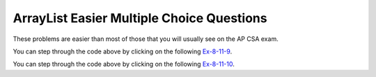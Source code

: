 .. qnum::
   :prefix: 4-35-
   :start: 1

ArrayList Easier Multiple Choice Questions
--------------------------------------------

These problems are easier than most of those that you will usually see on the AP CSA exam.

.. mchoice:: qale_1
   :practice: T
   :answer_a: nums.length
   :answer_b: nums.length - 1
   :answer_c: nums.size()
   :answer_d: nums.size() - 1
   :correct: d
   :feedback_a: You can't use length on lists and the last index is one less than the size.
   :feedback_b: You can't use length on lists, use size instead.
   :feedback_c: Since the first element in a list is at index 0 the last element is at the size minus 1.
   :feedback_d: The last element is at the size of the list minus 1.

   Which index is the last element in a list called ``nums`` at?

.. mchoice:: qale_2
   :practice: T
   :answer_a: An array has faster access to its elements than a list does.
   :answer_b: An array knows it length, but a list doesn't know its length.
   :answer_c: An ArrayList can allocate more space than it needs.
   :correct: c
   :feedback_a: Since an ArrayList is implemented by an array, it has the same access time.
   :feedback_b: Lists do know their length, but they don't make it public.
   :feedback_c: Every time an ArrayList fills up a new array is created that is twice as big.  This can lead to extra space that is wasted.

   Which of the following is a reason to use an array instead of an ArrayList?

.. mchoice:: qale_3
   :practice: T
   :answer_a: An ArrayList can grow or shrink as needed, while an array is always the same size.
   :answer_b: You can use a for-each loop on an ArrayList, but not in an array.
   :answer_c: You can store objects in an ArrayList, but not in an array.
   :correct: a
   :feedback_a: This is the main advantage to an ArrayList.
   :feedback_b: You can use a for-each loop on either an ArrayList or array.
   :feedback_c: Arrays can also store objects of the same type.

   Which of the following is a reason to use an ArrayList instead of an array?

.. mchoice:: qale_4
   :practice: T
   :answer_a: nums[0]
   :answer_b: nums[1]
   :answer_c: nums.first()
   :answer_d: nums.get(0)
   :answer_e: nums.get(1)
   :correct: d
   :feedback_a: This is how you get the first value in an array, but not in a list.
   :feedback_b: This is how you get the second value in an array.  Remember that this is a list and that the first item in an array is at index 0.
   :feedback_c: The <code>List</code>  doesn't have a <code>first</code> method.
   :feedback_d: Use the <code>get</code> method to get a value from a list and the first element in a list is at index 0.
   :feedback_e: This would return the second element in a list.  Remember that the first element in a list or array is at index 0.

   Which of the following is the correct way to get the first value in a list called ``nums``?


.. mchoice:: qale_5
   :practice: T
   :answer_a: nums[1] = 5;
   :answer_b: nums[2] = 5;
   :answer_c: nums.set(5, 1);
   :answer_d: nums.set(1, 5);
   :answer_e: nums.set(2, 5);
   :correct: d
   :feedback_a: This is how you set the second value in an array, but not in a list.
   :feedback_b: This is how you set the third value in an array, but not in a list.
   :feedback_c: This would the value at index 5 to 1.
   :feedback_d: This sets the second value in the list to 5.
   :feedback_e: This would set the third value in the list to 5.  Remember that the first value is at index 0.

   Which of the following is the correct way to set the second value in a list called ``nums`` to 5?

.. mchoice:: qale_6
   :practice: T
   :answer_a: nums.remove(3);
   :answer_b: nums.remove(0);
   :answer_c: nums.remove(1);
   :answer_d: nums.remove(2);
   :correct: c
   :feedback_a: This would remove the value at index 3 which is 1.
   :feedback_b: This would remove the value at index 0 which is 5.
   :feedback_c: This would remove the value at index 1 which is 3.
   :feedback_d: This would remove the value at index 2 which is 2.

   Which of the following is the correct way to remove the value 3 from the list ``nums = [5, 3, 2, 1]``?

.. mchoice:: qale_7
   :practice: T
   :answer_a: nums.add(2, 0);
   :answer_b: nums.add(2, 1);
   :answer_c: nums.add(0, 2);
   :answer_d: nums.add(1, 2);
   :answer_e: nums.add(2, 2);
   :correct: d
   :feedback_a: This would add 0 at index 2.  Remember that the method is <code>add(index, obj)</code>.
   :feedback_b: This would add 1 at index 2.  Remember that the method is <code>add(index, obj)</code>
   :feedback_c: This would add 2 at index 0 which would result in <code>[2, 1, 3, 4]</code>
   :feedback_d: This would add 2 at index 1 which would result in <code>[1, 2, 3, 4]</code>
   :feedback_e: This would add 2 at index 2 which would result in <code>[1, 3, 2, 4]</code>

   Which of the following is the correct way to add 2 between the 1 and 3 in the following list ``nums = [1, 3, 4]``?

.. mchoice:: qale_9
   :practice: T
   :answer_a: [2, 3]
   :answer_b: [1, 2, 3]
   :answer_c: [1, 2]
   :answer_d: [1, 3]
   :correct: d
   :feedback_a: This would be true if it was <code>remove(0)</code>
   :feedback_b: The <code>remove</code> will remove a value from the list, so this can't be correct.
   :feedback_c: This would be true if it was <code>remove(2)</code>
   :feedback_d: This removes the value at index 1 which is 2.

   What will print when the following code executes?

   .. code-block:: java

      List<Integer> list1 = new ArrayList<Integer>();
      list1.add(new Integer(1));
      list1.add(new Integer(2));
      list1.add(new Integer(3));
      list1.remove(1);
      System.out.println(list1);

You can step through the code above by clicking on the following `Ex-8-11-9 <http://cscircles.cemc.uwaterloo.ca/java_visualize/#code=import+java.util.*%3B%0Apublic+class+Test+%7B%0A+++public+static+void+main(String%5B%5D+args)+%7B%0A++++++List%3CInteger%3E+list1+%3D+new+ArrayList%3CInteger%3E()%3B%0A++++++list1.add(new+Integer(1))%3B%0A++++++System.out.println(list1)%3B%0A++++++list1.add(new+Integer(2))%3B%0A++++++System.out.println(list1)%3B%0A++++++list1.add(new+Integer(3))%3B%0A++++++System.out.println(list1)%3B%0A++++++list1.remove(1)%3B%0A++++++System.out.println(list1)%3B%0A++++++%0A+++%7D%0A%7D&mode=display&curInstr=0>`_.

.. mchoice:: qale_10
   :practice: T
   :answer_a: ["Sarah", "Destini", "Layla", "Sharrie"]
   :answer_b: ["Sarah", "Destini", "Anaya", "Layla", "Sharrie"]
   :answer_c: ["Sarah", "Layla", "Sharrie"]
   :answer_d: ["Destini", "Layla", "Sharrie", "Sarah"]
   :correct: a
   :feedback_a: The list is first ["Anaya", "Layla", "Sharrie"] and then ["Destini, "Layla", "Sharrie"] and finally ["Sarah", "Destini, "Layla", "Sharrie"]
   :feedback_b: The set replaces the value at index 0.
   :feedback_c: This would be true if the second add was a set.
   :feedback_d: This would be true if the last add didn't have an index of 0.

   What will print when the following code executes?

   .. code-block:: java

      List<String> list1 = new ArrayList<String>();
      list1.add("Anaya");
      list1.add("Layla");
      list1.add("Sharrie");
      list1.set(0, "Destini");
      list1.add(0, "Sarah");
      System.out.println(list1);

You can step through the code above by clicking on the following `Ex-8-11-10 <http://cscircles.cemc.uwaterloo.ca/java_visualize/#code=import+java.util.*%3B%0Apublic+class+Test+%7B%0A+++public+static+void+main(String%5B%5D+args)+%7B%0A++++++List%3CString%3E+list1+%3D+new+ArrayList%3CString%3E()%3B%0A++++++list1.add(%22Anaya%22)%3B%0A++++++System.out.println(list1)%3B%0A++++++list1.add(%22Layla%22)%3B%0A++++++System.out.println(list1)%3B%0A++++++list1.add(%22Sharrie%22)%3B%0A++++++System.out.println(list1)%3B%0A++++++list1.set(0,+%22Destini%22)%3B%0A++++++System.out.println(list1)%3B%0A++++++list1.add(0,+%22Sarah%22)%3B%0A++++++System.out.println(list1)%3B%0A++++++%0A+++%7D%0A%7D&mode=display&curInstr=0>`_.
